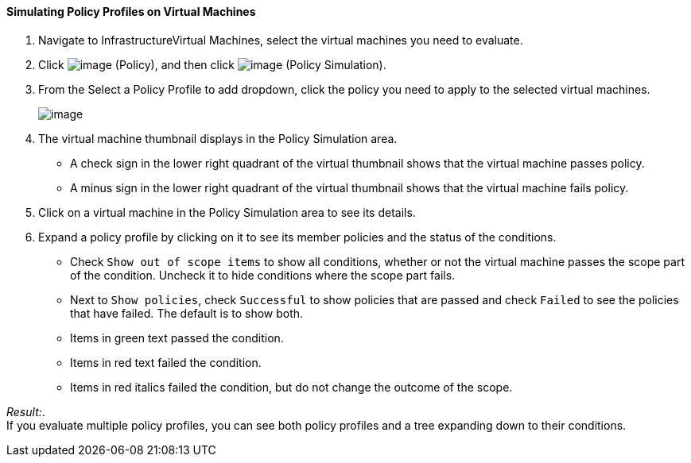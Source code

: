 ==== Simulating Policy Profiles on Virtual Machines

. Navigate to InfrastructureVirtual Machines, select the virtual machines
you need to evaluate.

. Click image:../images/1941.png[image] (Policy), and then click
image:../images/1947.png[image] (Policy Simulation).

. From the Select a Policy Profile to add dropdown, click the policy you
need to apply to the selected virtual machines.
+
image:../images/1948.png[image]

. The virtual machine thumbnail displays in the Policy Simulation area.

* A check sign in the lower right quadrant of the virtual thumbnail
shows that the virtual machine passes policy.
* A minus sign in the lower right quadrant of the virtual thumbnail
shows that the virtual machine fails policy.

. Click on a virtual machine in the Policy Simulation area to see its
details.

. Expand a policy profile by clicking on it to see its member policies and
the status of the conditions.

* Check `Show out of scope items` to show all conditions, whether or not
the virtual machine passes the scope part of the condition. Uncheck it
to hide conditions where the scope part fails.
* Next to `Show policies`, check `Successful` to show policies that are
passed and check `Failed` to see the policies that have failed. The
default is to show both.
* Items in green text passed the condition.
* Items in red text failed the condition.
* Items in red italics failed the condition, but do not change the
outcome of the scope.

_Result:_. +
If you evaluate multiple policy profiles, you can see both policy
profiles and a tree expanding down to their conditions.
